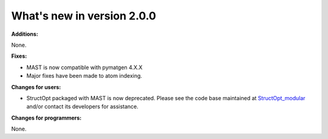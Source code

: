 #############################
What's new in version 2.0.0
#############################

**Additions:**

None.

**Fixes:**

* MAST is now compatible with pymatgen 4.X.X
* Major fixes have been made to atom indexing.

**Changes for users:**

* StructOpt packaged with MAST is now deprecated. Please see the code base maintained at `StructOpt_modular <https://github.com/uw-cmg/StructOpt_modular>`_ and/or contact its developers for assistance.

**Changes for programmers:**

None.

.. raw:: html

    <script>
      (function(i,s,o,g,r,a,m){i['GoogleAnalyticsObject']=r;i[r]=i[r]||function(){
      (i[r].q=i[r].q||[]).push(arguments)},i[r].l=1*new Date();a=s.createElement(o),
      m=s.getElementsByTagName(o)[0];a.async=1;a.src=g;m.parentNode.insertBefore(a,m)
      })(window,document,'script','https://www.google-analytics.com/analytics.js','ga');

      ga('create', 'UA-54660326-1', 'auto');
      ga('send', 'pageview');

    </script>

